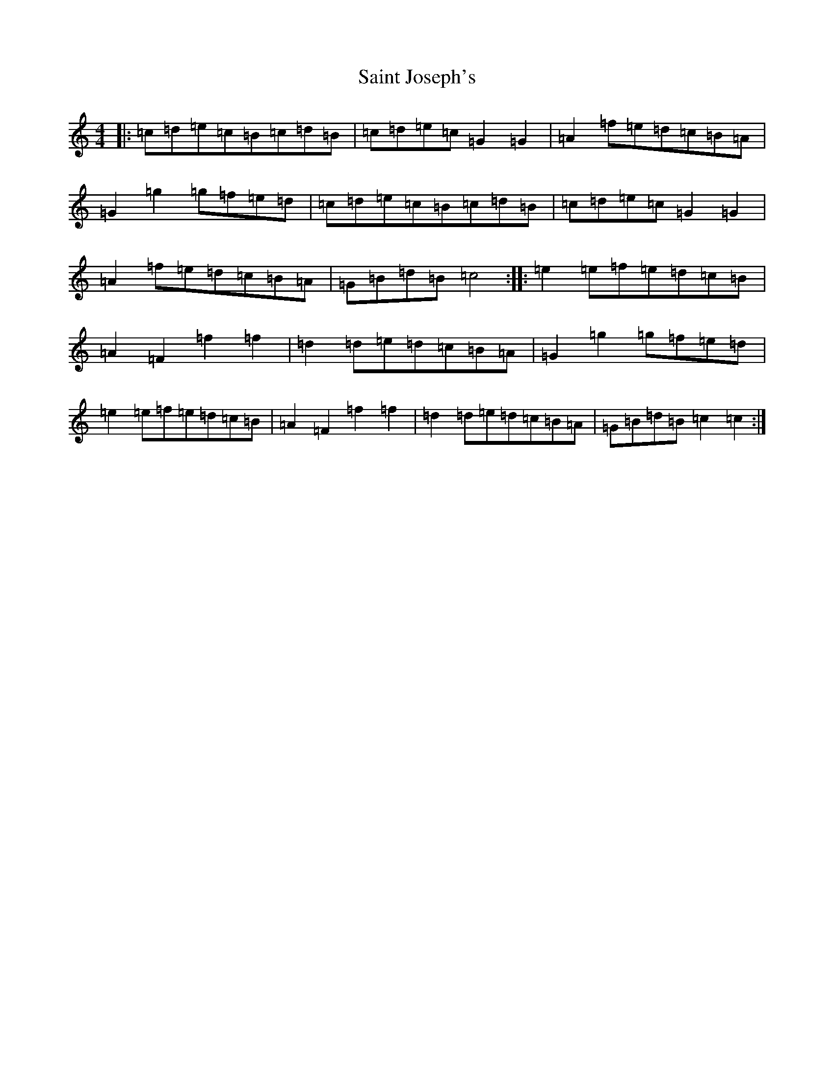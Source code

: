 X: 18757
T: Saint Joseph's
S: https://thesession.org/tunes/7889#setting7889
R: reel
M:4/4
L:1/8
K: C Major
|:=c=d=e=c=B=c=d=B|=c=d=e=c=G2=G2|=A2=f=e=d=c=B=A|=G2=g2=g=f=e=d|=c=d=e=c=B=c=d=B|=c=d=e=c=G2=G2|=A2=f=e=d=c=B=A|=G=B=d=B=c4:||:=e2=e=f=e=d=c=B|=A2=F2=f2=f2|=d2=d=e=d=c=B=A|=G2=g2=g=f=e=d|=e2=e=f=e=d=c=B|=A2=F2=f2=f2|=d2=d=e=d=c=B=A|=G=B=d=B=c2=c2:|